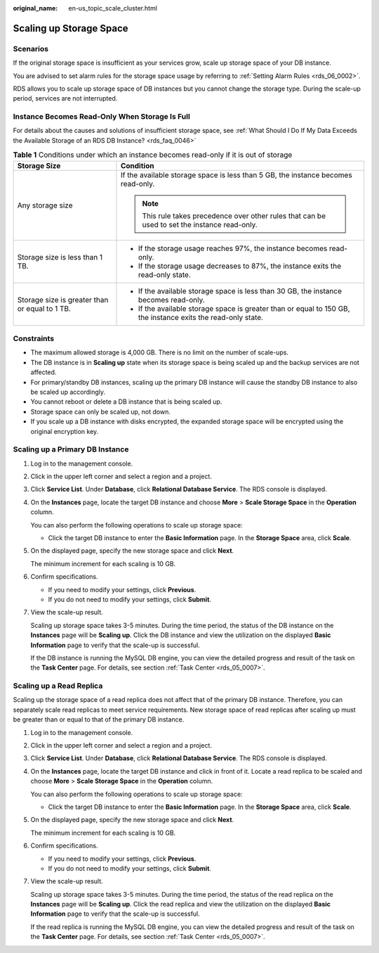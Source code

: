 :original_name: en-us_topic_scale_cluster.html

.. _en-us_topic_scale_cluster:

Scaling up Storage Space
========================

Scenarios
---------

If the original storage space is insufficient as your services grow, scale up storage space of your DB instance.

You are advised to set alarm rules for the storage space usage by referring to :ref:`Setting Alarm Rules <rds_06_0002>`.

RDS allows you to scale up storage space of DB instances but you cannot change the storage type. During the scale-up period, services are not interrupted.

Instance Becomes Read-Only When Storage Is Full
-----------------------------------------------

For details about the causes and solutions of insufficient storage space, see :ref:`What Should I Do If My Data Exceeds the Available Storage of an RDS DB Instance? <rds_faq_0046>`

.. table:: **Table 1** Conditions under which an instance becomes read-only if it is out of storage

   +------------------------------------------------+---------------------------------------------------------------------------------------------------------------+
   | Storage Size                                   | Condition                                                                                                     |
   +================================================+===============================================================================================================+
   | Any storage size                               | If the available storage space is less than 5 GB, the instance becomes read-only.                             |
   |                                                |                                                                                                               |
   |                                                | .. note::                                                                                                     |
   |                                                |                                                                                                               |
   |                                                |    This rule takes precedence over other rules that can be used to set the instance read-only.                |
   +------------------------------------------------+---------------------------------------------------------------------------------------------------------------+
   | Storage size is less than 1 TB.                | -  If the storage usage reaches 97%, the instance becomes read-only.                                          |
   |                                                | -  If the storage usage decreases to 87%, the instance exits the read-only state.                             |
   +------------------------------------------------+---------------------------------------------------------------------------------------------------------------+
   | Storage size is greater than or equal to 1 TB. | -  If the available storage space is less than 30 GB, the instance becomes read-only.                         |
   |                                                | -  If the available storage space is greater than or equal to 150 GB, the instance exits the read-only state. |
   +------------------------------------------------+---------------------------------------------------------------------------------------------------------------+

Constraints
-----------

-  The maximum allowed storage is 4,000 GB. There is no limit on the number of scale-ups.
-  The DB instance is in **Scaling up** state when its storage space is being scaled up and the backup services are not affected.
-  For primary/standby DB instances, scaling up the primary DB instance will cause the standby DB instance to also be scaled up accordingly.
-  You cannot reboot or delete a DB instance that is being scaled up.
-  Storage space can only be scaled up, not down.
-  If you scale up a DB instance with disks encrypted, the expanded storage space will be encrypted using the original encryption key.

Scaling up a Primary DB Instance
--------------------------------

#. Log in to the management console.

#. Click |image1| in the upper left corner and select a region and a project.

#. Click **Service List**. Under **Database**, click **Relational Database Service**. The RDS console is displayed.

#. On the **Instances** page, locate the target DB instance and choose **More** > **Scale Storage Space** in the **Operation** column.

   You can also perform the following operations to scale up storage space:

   -  Click the target DB instance to enter the **Basic Information** page. In the **Storage Space** area, click **Scale**.

#. On the displayed page, specify the new storage space and click **Next**.

   The minimum increment for each scaling is 10 GB.

#. Confirm specifications.

   -  If you need to modify your settings, click **Previous**.
   -  If you do not need to modify your settings, click **Submit**.

#. View the scale-up result.

   Scaling up storage space takes 3-5 minutes. During the time period, the status of the DB instance on the **Instances** page will be **Scaling up**. Click the DB instance and view the utilization on the displayed **Basic Information** page to verify that the scale-up is successful.

   If the DB instance is running the MySQL DB engine, you can view the detailed progress and result of the task on the **Task Center** page. For details, see section :ref:`Task Center <rds_05_0007>`.

Scaling up a Read Replica
-------------------------

Scaling up the storage space of a read replica does not affect that of the primary DB instance. Therefore, you can separately scale read replicas to meet service requirements. New storage space of read replicas after scaling up must be greater than or equal to that of the primary DB instance.

#. Log in to the management console.

#. Click |image2| in the upper left corner and select a region and a project.

#. Click **Service List**. Under **Database**, click **Relational Database Service**. The RDS console is displayed.

#. On the **Instances** page, locate the target DB instance and click |image3| in front of it. Locate a read replica to be scaled and choose **More** > **Scale Storage Space** in the **Operation** column.

   You can also perform the following operations to scale up storage space:

   -  Click the target DB instance to enter the **Basic Information** page. In the **Storage Space** area, click **Scale**.

#. On the displayed page, specify the new storage space and click **Next**.

   The minimum increment for each scaling is 10 GB.

#. Confirm specifications.

   -  If you need to modify your settings, click **Previous**.
   -  If you do not need to modify your settings, click **Submit**.

#. View the scale-up result.

   Scaling up storage space takes 3-5 minutes. During the time period, the status of the read replica on the **Instances** page will be **Scaling up**. Click the read replica and view the utilization on the displayed **Basic Information** page to verify that the scale-up is successful.

   If the read replica is running the MySQL DB engine, you can view the detailed progress and result of the task on the **Task Center** page. For details, see section :ref:`Task Center <rds_05_0007>`.

.. |image1| image:: /_static/images/en-us_image_0000001191211679.png
.. |image2| image:: /_static/images/en-us_image_0000001191211679.png
.. |image3| image:: /_static/images/en-us_image_0000001191131369.png
